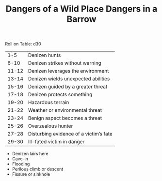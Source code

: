 #+TITLE: Dangers of a Wild Place

Roll on Table: d30
  |   1-5 | Denizen hunts                          |
  |  6-10 | Denizen strikes without warning        |
  | 11-12 | Denizen leverages the environment      |
  | 13-14 | Denizen wields unexpected abilities    |
  | 15-16 | Denizen guided by a greater threat     |
  | 17-18 | Denizen protects something             |
  | 19-20 | Hazardous terrain                      |
  | 21-22 | Weather or environmental threat        |
  | 23-24 | Benign aspect becomes a threat         |
  | 25-26 | Overzealous hunter                     |
  | 27-28 | Disturbing evidence of a victim’s fate |
  | 29-30 | Ill-fated victim in danger             |
#+TITLE: Dangers in a Barrow

  - Denizen lairs here
  - Cave-in
  - Flooding
  - Perilous climb or descent
  - Fissure or sinkhole
